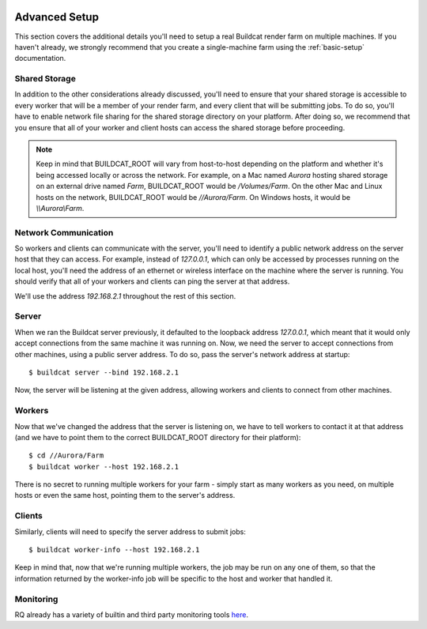 .. image:: ../artwork/buildcat.png
  :width: 200px
  :align: right

.. _advanced-setup:

Advanced Setup
==============

This section covers the additional details you'll need to setup a real Buildcat
render farm on multiple machines.  If you haven't already, we strongly
recommend that you create a single-machine farm using the :ref:`basic-setup`
documentation.

Shared Storage
--------------

In addition to the other considerations already discussed, you'll need to
ensure that your shared storage is accessible to every worker that will be a
member of your render farm, and every client that will be submitting jobs.  To
do so, you'll have to enable network file sharing for the shared storage
directory on your platform.  After doing so, we recommend that you ensure
that all of your worker and client hosts can access the shared storage
before proceeding.

.. note::
    Keep in mind that BUILDCAT_ROOT will vary from host-to-host depending on
    the platform and whether it's being accessed locally or across the network.
    For example, on a Mac named `Aurora` hosting shared storage
    on an external drive named `Farm`, BUILDCAT_ROOT would be
    `/Volumes/Farm`.  On the other Mac and Linux hosts on the network, BUILDCAT_ROOT
    would be `//Aurora/Farm`.  On Windows hosts, it would be `\\\\Aurora\\Farm`.

Network Communication
---------------------

So workers and clients can communicate with the server, you'll need to identify
a public network address on the server host that they can access.  For example,
instead of `127.0.0.1`, which can only be accessed by processes running on the
local host, you'll need the address of an ethernet or wireless interface on the
machine where the server is running.  You should verify that all of your workers
and clients can ping the server at that address.

We'll use the address `192.168.2.1` throughout the rest of this section.

Server
------

When we ran the Buildcat server previously, it defaulted to the loopback address
`127.0.0.1`, which meant that it would only accept connections from the same
machine it was running on.  Now, we need the server to accept connections from
other machines, using a public server address.  To do so, pass the server's network
address at startup::

    $ buildcat server --bind 192.168.2.1

Now, the server will be listening at the given address, allowing workers and clients
to connect from other machines.

Workers
-------

Now that we've changed the address that the server is listening on, we have to tell
workers to contact it at that address (and we have to point them to the correct
BUILDCAT_ROOT directory for their platform)::

    $ cd //Aurora/Farm
    $ buildcat worker --host 192.168.2.1

There is no secret to running multiple workers for your farm - simply start as
many workers as you need, on multiple hosts or even the same host, pointing
them to the server's address.

Clients
-------

Similarly, clients will need to specify the server address to submit jobs::

    $ buildcat worker-info --host 192.168.2.1

Keep in mind that, now that we're running multiple workers, the job may
be run on any one of them, so that the information returned by the worker-info
job will be specific to the host and worker that handled it.

Monitoring
----------

RQ already has a variety of builtin and third party monitoring tools
`here <python-rq.org/docs/monitoring>`_.
